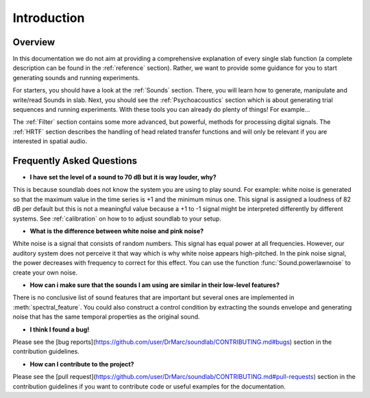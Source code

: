 Introduction
============

Overview
--------

In this documentation we do not aim at providing a comprehensive explanation of
every single slab function (a complete description can be found in the :ref:`reference` section).
Rather, we want to provide some guidance for you to start generating sounds and running experiments.

For starters, you should have a look at the :ref:`Sounds` section. There, you will learn how to
generate, manipulate and write/read Sounds in slab. Next, you should see the :ref:`Psychoacoustics`
section which is about generating trial sequences and running experiments. With these tools you can
already do plenty of things! For example...

The :ref:`Filter` section contains some more advanced, but powerful, methods for processing
digital signals. The :ref:`HRTF` section describes the handling of head related transfer functions and
will only be relevant if you are interested in spatial audio.


Frequently Asked Questions
--------------------------

* **I have set the level of a sound to 70 dB but it is way louder, why?**

This is because soundlab does not know the system you are using to play sound.
For example: white noise is generated so that the maximum value in the time
series is +1 and the minimum minus one. This signal is assigned a loudness of
82 dB per default but this is not a meaningful value because a +1 to -1 signal
might be interpreted differently by different systems. See :ref:`calibration`
on how to to adjust soundlab to your setup.


* **What is the difference between white noise and pink noise?**

White noise is a signal that consists of random numbers. This signal has equal
power at all frequencies. However, our auditory system does not perceive it that way
which is why white noise appears high-pitched. In the pink noise signal, the power
decreases with frequency to correct for this effect. You can use the function
:func:`Sound.powerlawnoise` to create your own noise.


* **How can i make sure that the sounds I am using are similar in their low-level features?**

There is no conclusive list of sound features that are important but several ones are implemented
in :meth:`spectral_feature`. You could also construct a control condition by extracting the sounds
envelope and generating noise that has the same temporal properties as the original sound.


* **I think I found a bug!**

Please see the [bug reports](https://github.com/user/DrMarc/soundlab/CONTRIBUTING.md#bugs) section in the contribution guidelines.


* **How can I contribute to the project?**

Please see the [pull request](https://github.com/user/DrMarc/soundlab/CONTRIBUTING.md#pull-requests) section in the contribution guidelines if you want to contribute code or useful examples for the documentation.
